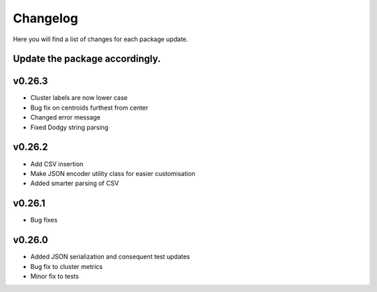Changelog
=================

Here you will find a list of changes for each package update.

Update the package accordingly.
----------------------------

v0.26.3
---------

- Cluster labels are now lower case 
- Bug fix on centroids furthest from center
- Changed error message 
- Fixed Dodgy string parsing

v0.26.2
---------

- Add CSV insertion 
- Make JSON encoder utility class for easier customisation
- Added smarter parsing of CSV

v0.26.1
---------

- Bug fixes

v0.26.0
---------

- Added JSON serialization and consequent test updates
- Bug fix to cluster metrics
- Minor fix to tests
